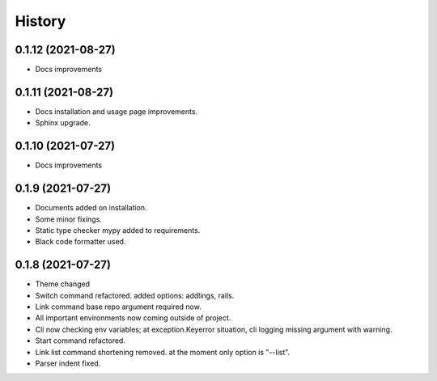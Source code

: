 =======
History
=======


0.1.12 (2021-08-27)
-------------------

* Docs improvements


0.1.11 (2021-08-27)
-------------------

* Docs installation and usage page improvements.
* Sphinx upgrade.


0.1.10 (2021-07-27)
-------------------

* Docs improvements


0.1.9 (2021-07-27)
------------------

* Documents added on installation.
* Some minor fixings.
* Static type checker mypy added to requirements.
* Black code formatter used.


0.1.8 (2021-07-27)
------------------

* Theme changed
* Switch command refactored. added options: addlings, rails.
* Link command base repo argument required now.
* All important environments now coming outside of project.
* Cli now checking env variables; at exception.Keyerror situation, cli logging
  missing argument with warning.
* Start command refactored.
* Link list command shortening removed. at the moment only option is "--list".
* Parser indent fixed.
